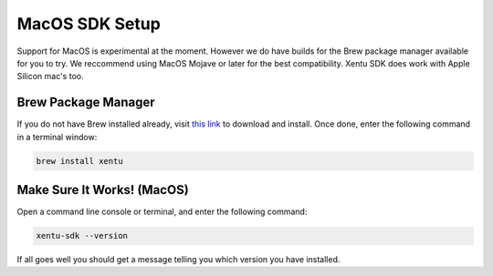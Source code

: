 ===============
MacOS SDK Setup
===============

Support for MacOS is experimental at the moment. However we do have builds for
the Brew package manager available for you to try. We reccommend using MacOS
Mojave or later for the best compatibility. Xentu SDK does work with Apple
Silicon mac's too.

.. _macos-setup-brew:

Brew Package Manager
--------------------

If you do not have Brew installed already, visit `this link <https://brew.sh/>`_
to download and install. Once done, enter the following command in a terminal
window:

.. code-block:: shell

    brew install xentu

.. _macos-setup-troubleshooting:

Make Sure It Works! (MacOS)
---------------------------

Open a command line console or terminal, and enter the following command:

.. code-block:: shell

    xentu-sdk --version

If all goes well you should get a message telling you which version you have
installed.